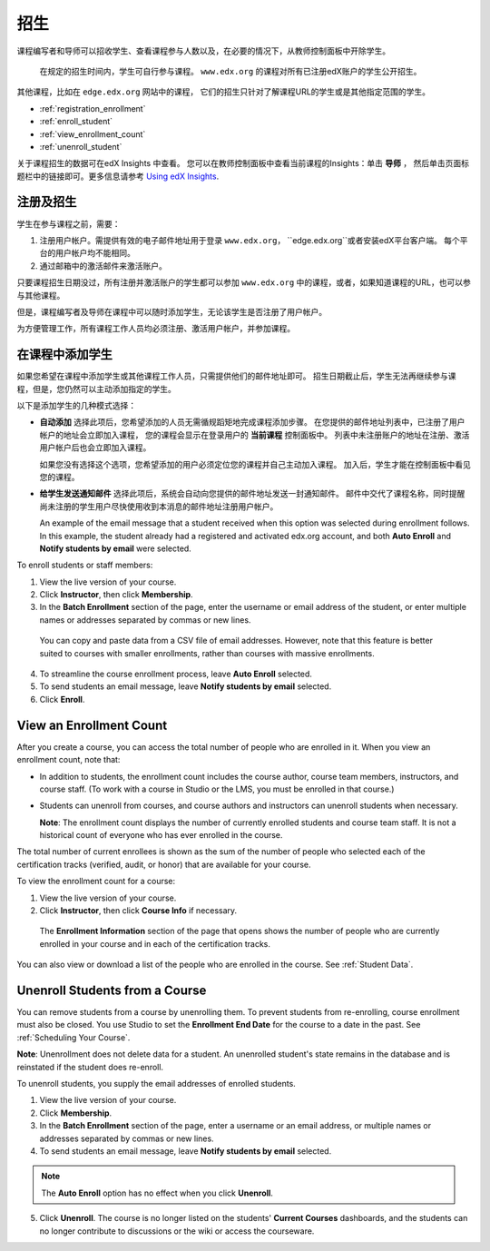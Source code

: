.. _Enrollment:

##########################
招生
##########################

课程编写者和导师可以招收学生、查看课程参与人数以及，在必要的情况下，从教师控制面板中开除学生。

 在规定的招生时间内，学生可自行参与课程。
 ``www.edx.org`` 的课程对所有已注册edX账户的学生公开招生。
其他课程，比如在 ``edge.edx.org`` 网站中的课程，
它们的招生只针对了解课程URL的学生或是其他指定范围的学生。

* :ref:`registration_enrollment`

* :ref:`enroll_student`

* :ref:`view_enrollment_count`

* :ref:`unenroll_student`

关于课程招生的数据可在edX Insights 中查看。
您可以在教师控制面板中查看当前课程的Insights：单击 **导师** ，
然后单击页面标题栏中的链接即可。更多信息请参考 `Using edX Insights`_.

.. _registration_enrollment:

*********************************
注册及招生
*********************************

学生在参与课程之前，需要：

#. 注册用户帐户。需提供有效的电子邮件地址用于登录
   ``www.edx.org``， ``edge.edx.org``或者安装edX平台客户端。
   每个平台的用户帐户均不能相同。

#. 通过邮箱中的激活邮件来激活账户。

只要课程招生日期没过，所有注册并激活账户的学生都可以参加
``www.edx.org`` 中的课程，或者，如果知道课程的URL，也可以参与其他课程。

但是，课程编写者及导师在课程中可以随时添加学生，无论该学生是否注册了用户帐户。

为方便管理工作，所有课程工作人员均必须注册、激活用户帐户，并参加课程。

.. _enroll_student:

*********************************
在课程中添加学生
*********************************

如果您希望在课程中添加学生或其他课程工作人员，只需提供他们的邮件地址即可。
招生日期截止后，学生无法再继续参与课程，但是，您仍然可以主动添加指定的学生。

以下是添加学生的几种模式选择：

* **自动添加** 选择此项后，您希望添加的人员无需循规蹈矩地完成课程添加步骤。
  在您提供的邮件地址列表中，已注册了用户帐户的地址会立即加入课程，
  您的课程会显示在登录用户的 **当前课程** 控制面板中。
  列表中未注册账户的地址在注册、激活用户帐户后也会立即加入课程。
  

  如果您没有选择这个选项，您希望添加的用户必须定位您的课程并自己主动加入课程。 加入后，学生才能在控制面板中看见您的课程。

* **给学生发送通知邮件** 选择此项后，系统会自动向您提供的邮件地址发送一封通知邮件。
  邮件中交代了课程名称，同时提醒尚未注册的学生用户尽快使用收到本消息的邮件地址注册用户帐户。


  An example of the email message that a student received when this option was
  selected during enrollment follows. In this example, the student already had a
  registered and activated edx.org account, and both **Auto Enroll** and
  **Notify students by email** were selected.

  .. image:: ../../../shared/building_and_running_chapters/Images/Course_Enrollment_Email.png
        :alt: Email message inviting a student to enroll in an edx.org course

To enroll students or staff members:

#. View the live version of your course.

#. Click **Instructor**, then click **Membership**. 

#. In the **Batch Enrollment** section of the page, enter the username or email
   address of the student, or enter multiple names or addresses separated by
   commas or new lines.

  You can copy and paste data from a CSV file of email addresses. However,
  note that this feature is better suited to courses with smaller enrollments,
  rather than courses with massive enrollments.

4. To streamline the course enrollment process, leave **Auto Enroll** selected.

#. To send students an email message, leave **Notify students by email**
   selected.

#. Click **Enroll**.

.. _view_enrollment_count:

***************************
View an Enrollment Count
***************************

After you create a course, you can access the total number of people who are
enrolled in it. When you view an enrollment count, note that:

* In addition to students, the enrollment count includes the course author,
  course team members, instructors, and course staff. (To work with a
  course in Studio or the LMS, you must be enrolled in that course.)

* Students can unenroll from courses, and course authors and instructors can
  unenroll students when necessary.

  **Note**: The enrollment count displays the number of currently enrolled
  students and course team staff. It is not a historical count of everyone who
  has ever enrolled in the course.

The total number of current enrollees is shown as the sum of the number of
people who selected each of the certification tracks (verified, audit, or
honor) that are available for your course.

To view the enrollment count for a course:

#. View the live version of your course.

#. Click **Instructor**, then click **Course Info** if necessary. 

  The **Enrollment Information** section of the page that opens shows the
  number of people who are currently enrolled in your course and in each of the
  certification tracks.

You can also view or download a list of the people who are enrolled in the
course. See :ref:`Student Data`.

.. _unenroll_student:

*********************************
Unenroll Students from a Course
*********************************

You can remove students from a course by unenrolling them. To prevent students
from re-enrolling, course enrollment must also be closed. You use Studio to
set the **Enrollment End Date** for the course to a date in the past. See
:ref:`Scheduling Your Course`.

**Note**: Unenrollment does not delete data for a student. An unenrolled
student's state remains in the database and is reinstated if the student does
re-enroll.

To unenroll students, you supply the email addresses of enrolled students. 

#. View the live version of your course.

#. Click **Membership**. 

#. In the **Batch Enrollment** section of the page, enter a username or an email
   address, or multiple names or addresses separated by commas or new lines.

#. To send students an email message, leave **Notify students by email**
   selected.

.. note:: The **Auto Enroll** option has no effect when you click **Unenroll**.

5. Click **Unenroll**. The course is no longer listed on the students'
   **Current Courses** dashboards, and the students can no longer contribute to
   discussions or the wiki or access the courseware.

.. _Using edX Insights: http://edx-insights.readthedocs.org/en/latest/
